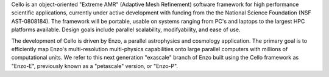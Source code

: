 Cello is an object-oriented "Extreme AMR" (Adaptive Mesh Refinement)
software framework for high performance scientific applications,
currently under active development with funding from the the National
Science Foundation (NSF AST-0808184). The framework will be portable,
usable on systems ranging from PC's and laptops to the largest HPC
platforms available.  Design goals include parallel scalability,
modifyability, and ease of use.

The development of Cello is driven by Enzo, a parallel astrophysics
and cosmology application.  The primary goal is to efficiently map
Enzo's multi-resolution multi-physics capabilities onto large parallel
computers with millions of computational units. We refer to this next
generation "exascale" branch of Enzo built using the Cello framework
as "Enzo-E", previously known as a "petascale" version, or "Enzo-P".
